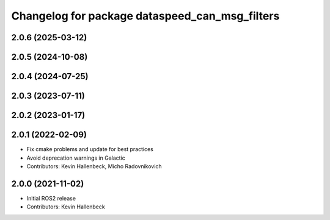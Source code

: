 ^^^^^^^^^^^^^^^^^^^^^^^^^^^^^^^^^^^^^^^^^^^^^^^
Changelog for package dataspeed_can_msg_filters
^^^^^^^^^^^^^^^^^^^^^^^^^^^^^^^^^^^^^^^^^^^^^^^

2.0.6 (2025-03-12)
------------------

2.0.5 (2024-10-08)
------------------

2.0.4 (2024-07-25)
------------------

2.0.3 (2023-07-11)
------------------

2.0.2 (2023-01-17)
------------------

2.0.1 (2022-02-09)
------------------
* Fix cmake problems and update for best practices
* Avoid deprecation warnings in Galactic
* Contributors: Kevin Hallenbeck, Micho Radovnikovich

2.0.0 (2021-11-02)
------------------
* Initial ROS2 release
* Contributors: Kevin Hallenbeck
